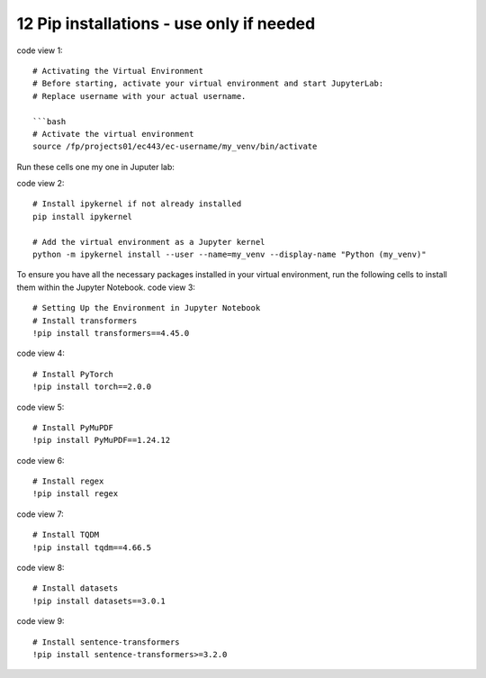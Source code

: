 .. _12 pips:

12 Pip installations - use only if needed
=======
.. index::

code view 1::

    # Activating the Virtual Environment
    # Before starting, activate your virtual environment and start JupyterLab:
    # Replace username with your actual username.
    
    ```bash
    # Activate the virtual environment
    source /fp/projects01/ec443/ec-username/my_venv/bin/activate

Run these cells one my one in Juputer lab:

code view 2::

  # Install ipykernel if not already installed
  pip install ipykernel
  
  # Add the virtual environment as a Jupyter kernel
  python -m ipykernel install --user --name=my_venv --display-name "Python (my_venv)"

To ensure you have all the necessary packages installed in your virtual environment, run the following cells to install them within the Jupyter Notebook.
code view 3::

  # Setting Up the Environment in Jupyter Notebook
  # Install transformers
  !pip install transformers==4.45.0

code view 4::

  # Install PyTorch
  !pip install torch==2.0.0

code view 5::

  # Install PyMuPDF
  !pip install PyMuPDF==1.24.12

code view 6::

  # Install regex
  !pip install regex

code view 7::

  # Install TQDM
  !pip install tqdm==4.66.5

code view 8::

  # Install datasets
  !pip install datasets==3.0.1

code view 9::

  # Install sentence-transformers
  !pip install sentence-transformers>=3.2.0
